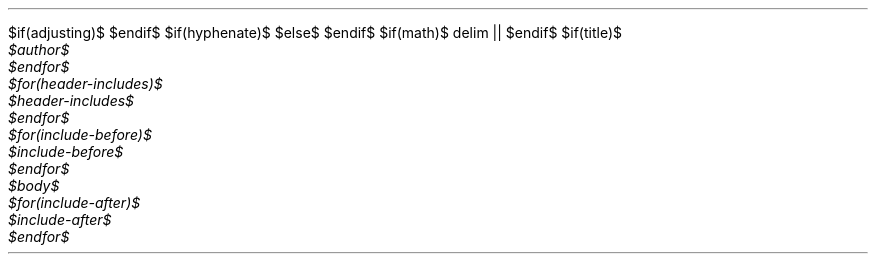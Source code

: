$if(adjusting)$
.ad $adjusting$
$endif$
$if(hyphenate)$
.hy
$else$
.nh \" Turn off hyphenation by default.
$endif$
$if(math)$
.\"e
.EQ
delim ||
.EN
$endif$
$if(title)$
.TL
$title$
$endif$
$for(author)$
.AU
$author$
$endfor$
$for(header-includes)$
$header-includes$
$endfor$
$for(include-before)$
$include-before$
$endfor$
$body$
$for(include-after)$
$include-after$
$endfor$
